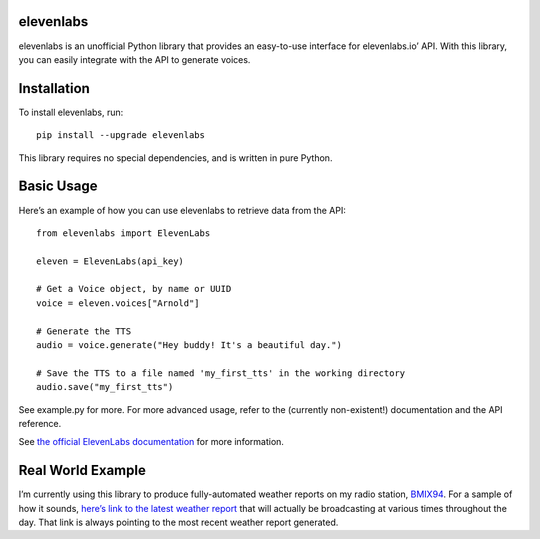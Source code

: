 elevenlabs
==========

|PyPI - Downloads| |PyPI - Status| |PyPI|

elevenlabs is an unofficial Python library that provides an easy-to-use
interface for elevenlabs.io’ API. With this library, you can easily
integrate with the API to generate voices.

Installation
============

To install elevenlabs, run:

::

   pip install --upgrade elevenlabs

This library requires no special dependencies, and is written in pure
Python.

Basic Usage
===========

Here’s an example of how you can use elevenlabs to retrieve data from
the API:

::

   from elevenlabs import ElevenLabs

   eleven = ElevenLabs(api_key)

   # Get a Voice object, by name or UUID
   voice = eleven.voices["Arnold"]

   # Generate the TTS
   audio = voice.generate("Hey buddy! It's a beautiful day.")

   # Save the TTS to a file named 'my_first_tts' in the working directory
   audio.save("my_first_tts")

See example.py for more. For more advanced usage, refer to the
(currently non-existent!) documentation and the API reference.

See `the official ElevenLabs
documentation <https://api.elevenlabs.io/docs>`__ for more information.

Real World Example
==================

I’m currently using this library to produce fully-automated weather
reports on my radio station, `BMIX94 <https://listen.bmix.live>`__. For
a sample of how it sounds, `here’s link to the latest weather
report <https://listen.bmix.live/streams/benmixer/weather.wav>`__ that
will actually be broadcasting at various times throughout the day. That
link is always pointing to the most recent weather report generated.

.. |PyPI - Downloads| image:: https://img.shields.io/pypi/dm/elevenlabs?style=for-the-badge
   :target: https://pypi.org/project/elevenlabs/
.. |PyPI - Status| image:: https://img.shields.io/pypi/status/elevenlabs?style=for-the-badge
.. |PyPI| image:: https://img.shields.io/pypi/v/elevenlabs?style=for-the-badge
   :target: https://pypi.org/project/elevenlabs/
